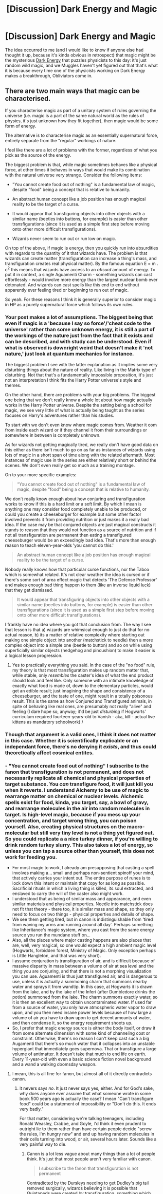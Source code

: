 #+TITLE: [Discussion] Dark Energy and Magic

* [Discussion] Dark Energy and Magic
:PROPERTIES:
:Author: Achille-Talon
:Score: 4
:DateUnix: 1499014861.0
:DateShort: 2017-Jul-02
:FlairText: Discussion
:END:
The idea occurred to me (and I would like to know if anyone else had thought it up, because it's kinda obvious in retrospect) that magic might be the mysterious [[https://en.wikipedia.org/wiki/Dark_energy][Dark Energy]] that puzzles physicists to this day: it's just random wild magic, and we Muggles haven't yet figured out that that's what it is because every time one of the physicists working on Dark Energy makes a breakthrough, Obliviators come in.


** There are two main ways that magic can be characterised.

If you characterise magic as part of a unitary system of rules governing the universe (i.e. magic is a part of the same natural world as the rules of physics, it's just unknown how they fit together), then magic would be some form of energy.

The alternative is to characterise magic as an essentially supernatural force, entirely separate from the "regular" workings of nature.

I feel like there are a lot of problems with the former, regardless of what you pick as the source of the energy.

The biggest problem is that, while magic sometimes behaves like a physical force, at other times it behaves in ways that would make its combination with the natural universe very strange. Consider the following items:

- "You cannot create food out of nothing" is a fundamental law of magic, despite "food" being a concept that is relative to humanity.

- An abstract human concept like a job position has enough magical reality to be the target of a curse.

- It would appear that transfiguring objects into other objects with a similar name (beetles into buttons, for example) is easier than other transfigurations (since it is used as a simple first step before moving onto other more difficult transfigurations).

- Wizards never seem to run out or run low on magic.

On top of the above, if magic is energy, then you quickly run into absurdities with regards to the quantity of it that wizards have. The problem is that wizards can create matter (transfiguration can increase a thing's mass, and transfiguration creates real physical matter). By the famous equation E = m . c^{2} this means that wizards have access to an /absurd/ amount of energy. To put it in context, a single Aguamenti Charm - something wizards can cast effortlessly - would involve more energy than the largest nuclear bomb ever detonated. And wizards can cast spells like this end to end without apparently ever feeling tired or beginning to run out of magic.

So yeah. For these reasons I think it is generally superior to consider magic in HP as a purely supernatural force which follows its own rules.
:PROPERTIES:
:Author: Taure
:Score: 9
:DateUnix: 1499023734.0
:DateShort: 2017-Jul-02
:END:

*** Your post makes a lot of assumptions. The biggest being that even if magic is a 'because I say so force'/'cheat code to the universe' rather than some unknown energy, it is still a part of the workings of the nature just from the fact that it exists and can be described, and with study can be understood. Even if what is observed is downright weird that doesn't make it 'not nature,' just look at quantum mechanics for instance.

The biggest problem I see with the latter explanation as it implies some very disturbing things about the nature of reality. Like living in the Matrix type of disturbing. Not that that's a fundamentally impossible proposition, it's just not an interpretation I think fits the Harry Potter universe's style and themes.

On the other hand, there are problems with your big problems. The biggest one being that we don't really know a whole lot about how magic actually works in the Harry Potter universe. Despite the setting being a school for magic, we see very little of what is actually being taught as the series focuses on Harry's adventures rather than his studies.

To start with we don't even know where magic comes from. Weather it com from inside each wizard or if they channel it from their surroundings or somewhere in between is completely unknown.

As for wizards not getting magically tired, we really don't have good data on this either as there isn't much to go on as far as instances of wizards using lots of magic in a short span of time along with the related aftermath. Most instances of magic use in the series are either relatively short or behind the scenes. We don't even really get so much as a training montage.

On to your more specific examples:

#+begin_quote
  "You cannot create food out of nothing" is a fundamental law of magic, despite "food" being a concept that is relative to humanity.
#+end_quote

We don't really know enough about how conjuring and transfiguration works to know if this is a hard limit or a soft limit. By which I mean is anything one may consider food completely unable to be produced, or could you create a cheeseburger for example but some other factor involved prevents it from providing nutrition or just makes it a really bad idea. If the case may be that conjured objects are just magical constructs it stands to reason that they would not function as a source of nutrition and if not all transfiguration are permanent then eating a transfigured cheeseburger would be an exceedingly bad idea. That's more than enough reason to teach eleven-year-olds 'you cannot do this.'

#+begin_quote
  An abstract human concept like a job position has enough magical reality to be the target of a curse.
#+end_quote

Nobody really knows how that particular curse functions, nor the Taboo which is somewhat related. It's not clear weather the idea is cursed or if there's some sort of area effect magic that detects 'The Defense Professor' and makes enough bad thing happen to them (like an inverse liquid luck) that they get dismissed.

#+begin_quote
  It would appear that transfiguring objects into other objects with a similar name (beetles into buttons, for example) is easier than other transfigurations (since it is used as a simple first step before moving onto other more difficult transfigurations).
#+end_quote

I frankly have no idea where you got that conclusion from. The way I see that lesson is that a) wizards are whimsical enough to just do that for no actual reason, b) its a matter of relative complexity where starting out making one simple object into another (matchstick to needle) then a more complex object into a simple one (beetle to button) and so on while using superficially similar objects (hedgehog and pincushion) to make it easier is a logical lesson progression.
:PROPERTIES:
:Author: A_Rabid_Pie
:Score: 3
:DateUnix: 1499034589.0
:DateShort: 2017-Jul-03
:END:

**** Yes to practically everything you said. In the case of the "no food" rule, my theory is that most transfiguration makes up random matter that, while stable, only /resembles/ the caster's idea of what the end product should look and feel like. Only someone with an intimate knowledge of exactly what food is made of, down to the elementary particles, would get an edible result; just imagining the shape and consistency of a cheeseburger, and the taste of one, might result in a totally poisonous result. This is the same as how Conjured and Transfigured animals, in spite of behaving like real ones, are presumably not really "alive" and feeling (I dare hope so, anyway; it'd be just /disturbing/ if Hogwarts' curriculum required fourteen-years-old to Vanish - aka, kill - actual live kittens as mandatory schoolwork) /
:PROPERTIES:
:Author: Achille-Talon
:Score: 1
:DateUnix: 1499199333.0
:DateShort: 2017-Jul-05
:END:


*** Though that argument is a valid ones, I think it does not matter in this case. Whether it is scientifically explicable or an independant force, there's no denying it /exists/, and thus could theoretically affect cosmical entites.
:PROPERTIES:
:Author: Achille-Talon
:Score: 2
:DateUnix: 1499028597.0
:DateShort: 2017-Jul-03
:END:


*** - "You cannot create food out of nothing" I subscribe to the fanon that transfiguration is not permanent, and does not necessarily replicate all chemical and physical properties of target substance. You /can/ transfigure food, it will just kill you when it reverts. I understand Alchemy to be use of magic to rearrange matter on chemical or nuclear levels. Alchemic spells exist for food, kinda, you target, say, a bowl of gravy, and rearrange molecules in the air into random molecules in target. Is high-level magic, because if you mess up your concentration, and target wrong thing, you can poison yourself. Also, creating physical structures on the macro-molecular but still very tiny level is not a thing yet figured out. So you could replicate a a nice turkey dinner, if you're willing to drink random turkey slurry. This also takes a lot of energy, so unless you can tap a source other than yourself, this does not work for feeding you.
- For most magic to work, I already am presupposing that casting a spell involves making a... small and perhaps non-sentient spinoff your mind, that actively carries your intent out. The entire purpose of runes is to lock down this intent or maintain that copy for as long as possible. Sacrificial rituals in which a living thing is killed, its soul extracted, and enslaved to carry the will of the caster also might work.
- I understood that as being of similar mass and appearance, and even similar materials and physical properties. Needle into matchstick does not fit that theory - there too, it is similar mass and shape, so they only need to focus on two things - physical properties and details of shape.
- We see them getting tired, but in canon is indistinguishable from 'tired from waving my arms and running around all day'. Perhaps something like Inheritance's magic system, where you cast from the same energy source you run the mundane stuff on...
- Also, all the places where major casting happens are also places that are, well, very magical, so one would expect a high ambient magic level (Hogwarts, forbidden forest, Ministry of Magic. Only exception perhaps is Little Hangleton, and that was very short).
- I assume conjuration is transfiguration of air, and is difficult because of massive disparity in mass between a volume of air at sea level and the thing you are conjuring, and that there is not a morphing visualization you can use. Aguamenti is thus just transfigured air, and is dangerous to use, unless it is actually a summoning charm that summons nearby water and sprays it from wandtip. In this case, at Hogwarts it is drawn from the lake, and by the lake of the Inferi (after Dumbledore drinks the potion) summoned from the lake. The charm summons exactly water, so it is then an excellent way to obtain uncontaminated water. If used far from a source of water, you only have atmospheric water vapor to draw upon, and you then need insane power levels because of how large a volume of air you have to draw upon to get decent amounts of water, and then condense it, so the energy requirement shoots up.
- So, I prefer that magic energy source is either the body itself, or draw it from some alternate dimension with some kind of channeling cost or constraint. Otherwise, there's no reason I can't keep cast such a big Augamenti that there's so much water that it collapses into an unstable hypergiant that immediately goes supernova. That or transfigure a large volume of antimatter. It doesn't take that much to end life on earth. Every 11-year-old with even a basic science fiction novel background and a wand a walking doomsday weapon.
:PROPERTIES:
:Author: ABZB
:Score: 1
:DateUnix: 1499037310.0
:DateShort: 2017-Jul-03
:END:

**** I mean, this is all fine for fanon, but almost all of it directly contradicts canon.
:PROPERTIES:
:Author: Taure
:Score: 6
:DateUnix: 1499037856.0
:DateShort: 2017-Jul-03
:END:

***** It nevers says /no/. It just never says yes, either. And for God's sake, why does anyone ever assume that what someone wrote in some book 500 years ago is actually the case? I mean "Can't transfigure food" could be a statement of impossibility or "Don't do this. It ends very badly."

For that matter, considering we're talking teenagers, including Ronald Weasley, Crabbe, and Goyle, I'd think it even prudent to outright lie to them rather than have certain people decide "screw the rules, I'm hungry now" and end up having random molecules in their cells turning into wood, or air, several hours later. Sounds like a very painful way to die.
:PROPERTIES:
:Author: ABZB
:Score: 1
:DateUnix: 1499038357.0
:DateShort: 2017-Jul-03
:END:

****** Canon is a lot less vague about many things than a lot of people think. It's just that most people aren't very familiar with canon.

#+begin_quote
  I subscribe to the fanon that transfiguration is not permanent
#+end_quote

Contradicted by the Dursleys needing to get Dudley's pig tail removed surgically, wizards believing it is possible that Quintapeds were created by transfiguration, something which happened hundreds of years ago, and by logical deduction from what we do know for sure about transfiguration:

1. We know that transfiguration changes a thing's physical makeup at the most fundamental level (see below).

2. We know that in the absence of magical intervention, physical things do not spontaneously change into other physical things.

Conclusion 1. Transfiguration does not need to continuously maintain itself, because once the transfiguration is performed, there is no reason for it to revert unless fresh magic comes into play.

Conclusion 2. Transfiguration is permanent unless actively reversed.

#+begin_quote
  does not necessarily replicate all chemical and physical properties of target substance
#+end_quote

Contradicted by the definition of spell types, as well as direct word of god.

The entire definition of transfiguration (in contrast to Charms) is that it /does/ alter a thing at its most fundamental level, whereas a Charm merely modifies a thing's properties:

#+begin_quote
  Charm: Does not fundamentally alter the properties of the subject of the spell, but adds, or changes, properties. Turning a teacup into a rat would be a spell, whereas making a teacup dance would be a charm. The grey area comes with things like 'Stunning Spells', which on balance I think are Charms, but which I call spells for alliterative effect.”
#+end_quote

And word of god further backs this up by saying that transfiguration alters things at the molecular level:

#+begin_quote
  With a charm you add properties to something. With a transfiguration you change its nature completely; the molecular structure alters.”
#+end_quote

Another:

#+begin_quote
  I assume conjuration is transfiguration of air
#+end_quote

Contradicted by the description given by McGonagall in OotP - conjuration is the opposite of vanishing - in combination with the description of vanishing in DH - vanishing sends things into non-being. So conjuration is making things out of non-being, not the transfiguration of air.

So yeah. Like I say, fine for fanon, but definitely not canon.
:PROPERTIES:
:Author: Taure
:Score: 3
:DateUnix: 1499039397.0
:DateShort: 2017-Jul-03
:END:

******* I generally ignore any WOG that touches on laws of physics in any way, or involves math in any way, unless said author has at least a bachelor's degree in a sufficiently relevant field.

Any such WOG or statement by a character in-universe is assumed to be a statement of what that character or author-avatar thinks is the case, and is not taken as actual in-universe fact.

For that matter, for my own work, I first construct a reasonably consistent set of rules for magic and its interaction with physics, by working backwards from my story parameters, then working forwards saying "if this is the case, then why is that not the case?" and repeating until major holes are removed.

Then as construct the societies of the world, I consider, given the laws, what conjectures would seem reasonable, what areas would be hard to play in, what rules of thumb look hard and fast, modelling from development of engineering and mathematical principles from rules of thumb and random guesses (i.e. Ancient-era elemental 'theories') that sounded good and explained what they saw more or less well enough without actually being right, identifying interesting areas that could be missed for protagonists to perhaps find, or even not.

To claim that one knows everything about one's universe, especially when one lacks the scientific and mathematical background to understand the implications of what one is saying is the very height of hubris, and tears at the greatness of the work.

For God's sake, it's not even science fiction. Just shrug and say it's still a mystery. Is that so hard??
:PROPERTIES:
:Author: ABZB
:Score: -1
:DateUnix: 1499040960.0
:DateShort: 2017-Jul-03
:END:

******** u/fflai:
#+begin_quote
  I generally ignore any WOG that touches on laws of physics in any way, or involves math in any way, unless said author has at least a bachelor's degree in a sufficiently relevant field.
#+end_quote

Yeah, but then this whole discussion is completely and utterly irrelevant in relation to Harry Potter. I'm sorry, but you can define your fanon as you want, and no one will argue with that. However, if we want to discuss magic in relation to Harry Potter /canon/ we have no choice than to pay attention to the text and the author.

#+begin_quote
  For God's sake, it's not even science fiction. Just shrug and say it's still a mystery. Is that so hard??
#+end_quote

Taure has written a relatively popular document detailing how the magic in the potterverse might work, and it is a interesting topic in my opinion. HP is the most read work of modern literature, and analyzing how it portrays magic and its limits is in my opinion something rather interesting.

#+begin_quote
  To claim that one knows everything about one's universe, especially when one lacks the scientific and mathematical background to understand the implications of what one is saying is the very height of hubris, and tears at the greatness of the work.
#+end_quote

Why? Why would you limit fantasy and creativity like that? Your claim basically amounts to: "If you don't understand physics you don't have the right to use your imagination to build a universe as you see fit".

#+begin_quote
  For that matter, for my own work, I first construct a reasonably consistent set of rules for magic and its interaction with physics, by working backwards from my story parameters, then working forwards saying "if this is the case, then why is that not the case?" and repeating until major holes are removed.
#+end_quote

And it's great that this works for you. But to build your world differently is fine too, and that's what we are discussing here - a world build by such an author.

You made claims that make no sense in this system by the author, yet you insist that your system is somehow 'correct'. And yes, you do that:

#+begin_quote
  It nevers says no. It just never says yes, either
#+end_quote

No, canon literally says no. And somehow you see the need to argue on, because your system is better and canon is wrong?

I just don't see your argument, sorry.
:PROPERTIES:
:Author: fflai
:Score: 3
:DateUnix: 1499043186.0
:DateShort: 2017-Jul-03
:END:

********* I don't think you understand. This is how I read /every/ book.

I freely admit that I discriminate against non-science and math people. /shrug/ That said, I'm not saying they can't. Just that they should stick to handwaving and not try to define things in terms they don't understand. For the same reason that it is generally not recommended to use words that one does not well know the meaning of.

I am arguing for my right to this interpretation of canon being at least as valid as yours. It's just like law systems, in a way. There is a text, and then there are various ways of reading that text. As long as it's self-consistent within the language, you're basically ok. No interpretation that satisfies that is wrong, at most you have multiple valid and mutually exclusive interpretations.

I much prefer the formulation I presented due to my hobby for building laws of physics for fantasy worlds that I read.

If you prefer to hold the HP canon world in your mind differently, that's your right... and mine. Although, of course, it is quite fun to debate as we have so here done. :)
:PROPERTIES:
:Author: ABZB
:Score: -1
:DateUnix: 1499044170.0
:DateShort: 2017-Jul-03
:END:

********** u/fflai:
#+begin_quote
  I am arguing for my right to this interpretation of canon being at least as valid as yours.
#+end_quote

Sure! But in terms of this discussion it's unhelpful, especially when you say it's canon.

#+begin_quote
  I much prefer the formulation I presented due to my hobby for building laws of physics for fantasy worlds that I read.
#+end_quote

I do the same, but I like the challenge of actually including everything I read, and not selectively picking it. When Rowling says that transfiguration is permanent, isn't it a greater challenge to define your system so it works with that?\\
Your way is the Easy-mode. :)

Edit:

For example, citation of my (unfinished) magic wiki for my own fanfics:

#+begin_quote
  * Spells
    :PROPERTIES:
    :CUSTOM_ID: spells
    :END:
  A spell is such a fundamental alteration of reality. The easiest example is funnily enough the "Avada Kedavra"-Curse. Whatever (living something) it hits will just be /dead/ afterwards. It doesn't stop the heart, it doesn't fry your brain, and it doesn't snap the connection of your soul. It just makes you dead.

  As less dark example, the "Wingardium Leviosa"-Spell makes a thing fly. It is not defined in how counteracts gravity or makes an object lighter, no: It just makes the object fly. If it has to overcome a magnetic field or gravity doesn't make a difference - which ideed makes wizards all the more confused about magnets.

  The Reparo-Spell is a very interesting spell, as 'repaired' is a fundamentally subjective thing. Think a set of Lego bricks. Build a plane, drop it. Build a boat, drop it. Cast reparo. What will the result be?\\
  Buy a lego-set of a car, never assemble it, and cast reparo on the parts. What will the result be now?\\
  A real car with a broken headlight is parked. You drop a huge rock on it, and then levitate it away. If you cast /reparo/ on the car, it will repaired afterwards. But will the headlight work as well now?

  Indeed, a lot of maigcal theory taught at Hogwarts focuses on problems such as this. The answer to all of these is "It depends". This is also where "intent" comes in, but intent isn't the only thing that decides what happenes in the above examples.
#+end_quote
:PROPERTIES:
:Author: fflai
:Score: 3
:DateUnix: 1499044349.0
:DateShort: 2017-Jul-03
:END:


********** u/Ihateseatbelts:
#+begin_quote
  I freely admit that I discriminate against non-science and math people. shrug
#+end_quote

Well, if you have no problem alienating yourself (and your argument) from the lion's share of the fandom - and most fantasy buffs in general - then have at it.

That being said, do you really need a bachelor's degree to understand what a molecule is? The altitude about your ivory tower might be a little too thin, methinks.
:PROPERTIES:
:Author: Ihateseatbelts
:Score: 2
:DateUnix: 1499102617.0
:DateShort: 2017-Jul-03
:END:


******** So basically you subscribe to your headcanon?
:PROPERTIES:
:Author: NeutralDjinn
:Score: 1
:DateUnix: 1499128569.0
:DateShort: 2017-Jul-04
:END:

********* I enjoy working backwards from a story and constructing the laws-of-physics, conjecturing for the holes, and then thinking about how those would have affected everyday life and society and stuff.

It's an integral part of my enjoyment of reading, and has been for about as long as I've known how to read.
:PROPERTIES:
:Author: ABZB
:Score: 1
:DateUnix: 1499128745.0
:DateShort: 2017-Jul-04
:END:

********** Yes, but it's your own headcanon. It's fun to change up the magic system for fanfiction and stuff, but when discussing the way the canon system works it's not really useful.
:PROPERTIES:
:Author: NeutralDjinn
:Score: 1
:DateUnix: 1499129003.0
:DateShort: 2017-Jul-04
:END:


**** u/fflai:
#+begin_quote
  For most magic to work, I already am presupposing that casting a spell involves making a... small and perhaps non-sentient spinoff your mind, that actively carries your intent out.
#+end_quote

Harry casts Sectumsempra sucessfully at Malfoy without knowing what it does (HBP). How does this fit in your magical system?

#+begin_quote
  where you cast from the same energy source you run the mundane stuff on...
#+end_quote

Sure, except [[https://youtu.be/59iG_xo1eu0?t=76][this scene]] where a few wizards literally repair an entire city by lifting tons of steel. The Inheritance system doesn't really support that.

#+begin_quote
  In this case, at Hogwarts it is drawn from the lake, and by the lake of the Inferi (after Dumbledore drinks the potion) summoned from the lake.
#+end_quote

The whole point was that you *need* to use the lake water, and Aguamenti wouldn't work, because the water vanishes in the goblet.

#+begin_quote
  “Aguamenti!” he shouted, jabbing the goblet with his wand.\\
  The goblet filled with clear water; Harry dropped to his knees beside Dumbledore, raised his head, and brought the glass to his lips --- but it was empty. Dumbledore groaned and began to pant.

  “But I had some --- wait --- Aguamenti!” said Harry again, pointing his wand at the goblet. Once more, for a second, clear water gleamed within it, but as he approached Dumbledore's mouth, the water vanished again.

  “Sir, I'm trying, I'm trying!” said Harry desperately, but he did not think that Dumbledore could hear him; he had rolled onto his side and was drawing great, rattling breaths that sounded agonizing. “Aguamenti --- Aguamenti --- AGUAMENTI!”

  “Sir --- here!” Harry yelled, and lunging forward, he tipped the water clumsily over Dumbledore's face.

  The goblet filled and emptied once more. And now Dumbledore's breathing was fading. His brain whirling in panic, Harry knew, instinctively, the only way left to get water, because Voldemort had planned it so ...

  He flung himself over to the edge of the rock and plunged the goblet into the lake, bringing it up full to the brim of icy water that did not vanish.
#+end_quote

So there seems to be a fundamental difference between the conjured water from Aguamenti and the lake water.

#+begin_quote
  I assume conjuration is transfiguration of air
#+end_quote

And vanishing is transfiguration to air?

#+begin_quote
  That or transfigure a large volume of antimatter.
#+end_quote

Who says that you can do that? Maybe you need to know what you're transfiguring into, and that is why no such transfiguration exists. Or, perhaps everyone who discovered such a spell did try it with a "small" amount first.
:PROPERTIES:
:Author: fflai
:Score: 3
:DateUnix: 1499043746.0
:DateShort: 2017-Jul-03
:END:

***** u/Achille-Talon:
#+begin_quote
  So there seems to be a fundamental difference between the conjured water from Aguamenti and the lake water.
#+end_quote

Indeed. Maybe Aguamenti water is conjured and thus different from "real" water for magical purposes... but it could also be theorized that the potion and lake-water were specifically enchanted by Voldemort so that only the latter could counteract the former, in which case even "real" bottled water a would-be-thief might have had on them coming in would not have saved them (which would have been a loophole in the protections otherwise). This might have been achieved by putting some additional component in the water, which ABZB's mechanics for Aguamenti would counteract, since it would only summon the H20 and not the additional component.
:PROPERTIES:
:Author: Achille-Talon
:Score: 1
:DateUnix: 1499199803.0
:DateShort: 2017-Jul-05
:END:


** I believe that Dark energy is just what makes the universe accelerate in its expansion. Having magic be the cause of that doesn't make a lot of sense, because it somewhat contradicts what we know of dark energy and magic.
:PROPERTIES:
:Author: Dorgamund
:Score: 4
:DateUnix: 1499015214.0
:DateShort: 2017-Jul-02
:END:

*** How? Making the universe expand faster is presumably something large, large amounts of magic could do (it summons energy in defiance of the laws of thermodynamics, so scale isn't a problme, and it even has expanding charms as part of the standard spell lore). And we don't know what else Dark Energy could do other than expanding the universe, because we only know of it through the fact that it expands the universe --- so nothing about what we know of it is "inconsistent" with HP magic.
:PROPERTIES:
:Author: Achille-Talon
:Score: 3
:DateUnix: 1499015600.0
:DateShort: 2017-Jul-02
:END:

**** But at the same time, Dark energy could be just that - mundane energy (not magic) that accelerates the expansion of the universe.

If dark energy was, in fact, wild magic that contributes to the accelerated expansion of the universe, then why exactly is it doing that? What prompts that wild magic to contribute to that expansion?
:PROPERTIES:
:Score: 1
:DateUnix: 1499017042.0
:DateShort: 2017-Jul-02
:END:

***** Well, /I/ don't know. Ask an Unspeakable.
:PROPERTIES:
:Author: Achille-Talon
:Score: 4
:DateUnix: 1499018102.0
:DateShort: 2017-Jul-02
:END:


** I've actually been considering that for my worldbuilding for my fic.

Basically:

Q.Why do humans have mundanes and wizards, and every other species is either entirely magical or entirely mundane?

A.Really, (almost) every species is split like that. Many species have an extreme phenotype split.

Q. Since magic is so great, why is it not the case that every species is entirely magical, having outcompeted the mundanes?

A. Magic can neither be created nor destroyed (either it is a property of matter-energy, or magic is just a form of it, and thus falls under the matter-energy conservation law). The amount of magic available on Earth waxes and wanes, to the degree that most magical biologies either cannot function at all without sufficient ambient magic (i.e. dragon too heavy to fly, boggart cannot scare away predators, dementor not cause catatonia in prey) or they end up spending a ton of energy and biomass on structures that are useless without magic (i.e. dragon's wings are useless). Epigenetic regulation switches on and off magic-organelle-producing genes, based on stresses in environment and level of ambient magic in youth.

If dark energy or dark matter /are/ the ambient magic of my AU, then low-magic times are times when we are passing through an area where one or the other is less dense. However, then the magic should be interacting with itself and other matter via whatever force magic interacts with, and every observation we have IRL implies quite strongly that they only interact via gravity and possibly the weak nuclear force. So I need to construct either a very good reason for the ambient magic matter-energy to not interact outside of the presence of life, somehow, OR try to justify a universe that looks like ours, but dark matter and dark energy do have unexplained interactions, and since both of those things have MAJOR effects on the entire history of the entire universe (which is how we know that something is there at all in the first place)... That is not an easy task!

And the wizarding world(s) that I generally assume/construct have far too few people or understanding to even know about this, much less show up and obliviate and wipe computers.
:PROPERTIES:
:Author: ABZB
:Score: 3
:DateUnix: 1499018305.0
:DateShort: 2017-Jul-02
:END:

*** That all seems very interesting. For me, I don't really like the "finite amount of magic" idea, and I like to think the Department of Mysteries really knows their stuff, but it's only my personal headcanon.

Also, yay! Someone else with the "there are 'wizards' of every species" theory! Mine was developped to explain the abilities of wizard owls --- clearly, they're 'magical' owls whose magic goes into impossibly fast flight and enhanced intelligence;
:PROPERTIES:
:Author: Achille-Talon
:Score: 3
:DateUnix: 1499018544.0
:DateShort: 2017-Jul-02
:END:

**** Indeed.

I'm also building a small chart of what 'innate magics' given species have. Humans innate magics (which are the ones they can use wandlessly) are teleportation (Harry to top of school building in book 1), general reinforcement and repair of body (metamorphmagi, harry's hair regrowth, Neville bouncing), telekinesis (TMR), mind magics (legilimency and occlumency, multiple sources). Note that telekinesis can do many other things (create mundane fire by heating wood by rubbing its particles together, for example).

There are specific organelles or regenerable soft tissue structures per magic-thing. Whatever fundamental form of magic is is shaped like a protein by those structures. Evolution of magical abilities is just like evolution of proteins and enzymes.

Wands work by allowing wizard to push their magic into a thing that lets them shape custom proteins. Incantations are actually a biofeedback method to pump out the right magical monomers. Wand movements are to facilitate proper placement of monomers and fold the magic properly. With practice, both can be replaced by using one's own will (i.e. telekinesis) to manipulate the monomers directly as you spit them out of your wand.

Thus, wandless magic is extremely useful but inherently limited in scope.

The natural magical abilities of humans make sense, because our ancestors were Persistence Hunters [[https://en.wikipedia.org/wiki/Persistence_hunting]]. Teleportation fits with that perfectly. Mind magics arose from complex social competition for mates, growing hand in hand with evolution of intelligence. Telekinesis... not sure how to place that, but if only homo sapiens developed it.... that may be why we're the only member of our species left. it's that amazing a power.

I would expect the magical versions of our closest relatives (orangutans, chimpanzees, gorillas, etc.) to exhibit similar or related magics, produced in similar ways.

The increased intelligence of 'familiar' species /might/ be from mind or soul links to their wizard, OR perhaps magic is somehow... friendly towards higher intelligence. Humanity is special in that our non-magicals are also as sentient and intelligent as our magicals... which would explain, actually, why in a world where there are other sapients who are our physical superiors and also have magic, humanity seems to have driven everyone else into near-extinction or hiding...
:PROPERTIES:
:Author: ABZB
:Score: 1
:DateUnix: 1499036254.0
:DateShort: 2017-Jul-03
:END:

***** I assume the magical versions of orangutants are Demiguises?
:PROPERTIES:
:Author: Achille-Talon
:Score: 2
:DateUnix: 1499078291.0
:DateShort: 2017-Jul-03
:END:

****** /shrug/
:PROPERTIES:
:Author: ABZB
:Score: 1
:DateUnix: 1499086982.0
:DateShort: 2017-Jul-03
:END:


***** *Persistence hunting*

Persistence hunting (sometimes called endurance hunting or cursorial hunting) is a hunting technique in which hunters, who may be slower than their prey over short distances, use a combination of running, walking, and tracking to pursue prey until it is exhausted. Grey wolves, African wild dogs, spotted hyenas, lungless spiders, and humans are adapted to using this hunting strategy. A persistence hunter must be able to run a long distance over an extended period of time.

Humans are the only surviving primate species who practice persistence hunting.

--------------

^{[} [[https://www.reddit.com/message/compose?to=kittens_from_space][^{PM}]] ^{|} [[https://reddit.com/message/compose?to=WikiTextBot&message=Excludeme&subject=Excludeme][^{Exclude} ^{me}]] ^{|} [[https://np.reddit.com/r/HPfanfiction/about/banned][^{Exclude} ^{from} ^{subreddit}]] ^{|} [[https://np.reddit.com/r/WikiTextBot/wiki/index][^{FAQ} ^{/} ^{Information}]] ^{|} [[https://github.com/kittenswolf/WikiTextBot][^{Source}]] ^{]} ^{Downvote} ^{to} ^{remove} ^{|} ^{v0.24}
:PROPERTIES:
:Author: WikiTextBot
:Score: 1
:DateUnix: 1499036259.0
:DateShort: 2017-Jul-03
:END:


** Ha, that's clever. Dark energy is supposedly a property of space, so it is everywhere. Perhaps magic is what happens when humans with the gift to channel this energy use that gift.

It does seem to deminish the mystery of it somewhat, but on the other hand, the only thing scientists even "know" about dark energy is that something's needed to explain the expansion of space and they just gave it that name. They haven't even come close to understanding it, they haven't even really discovered it, they just inferred that /something/ needed to be there within the current models.
:PROPERTIES:
:Score: 3
:DateUnix: 1499026916.0
:DateShort: 2017-Jul-03
:END:


** URGH. I recently read a WIP that I think was an Avengers x HP crossover where magic was dark matter. If I find it I'll post the link here. Although apparently it wasn't good enough for me to even remember the basic premise of the story...
:PROPERTIES:
:Author: larkscope
:Score: 1
:DateUnix: 1499025817.0
:DateShort: 2017-Jul-03
:END:

*** I'm told that this is, unfortunately, often the case with /Avengers/ crossovers. (The superhero ones, that is. John Steed meets Harry Potter might be more interesting. At least both characters are British, heh.)
:PROPERTIES:
:Author: Achille-Talon
:Score: 1
:DateUnix: 1499028449.0
:DateShort: 2017-Jul-03
:END:

**** I've read some really good Avengers crossovers, although unfortunately my favorite was deleted. There are a ton of really shitty ones though, and I say that even with my high tolerance for shitty fics within that crossover. Also, it seems like a lot of the good gen!fics in that category are unfinished.
:PROPERTIES:
:Author: larkscope
:Score: 1
:DateUnix: 1499028741.0
:DateShort: 2017-Jul-03
:END:


**** Found it! And it's not too bad. It's a Tony is Harry's father story. The science/magic explanations are good. One of the things that irks me about Avengers crossovers is when an electronic more complicated than a toaster is touched by a magical person and it gets fried, but in the latest update of this story, that phenomenon is explained in a way that's more satisfactory than any other story like this has done. My biggest problem with the story is the grammar, but this latest chapter was better. Also, there's some Dumbledore bashing and Indie!Harry, but all things considered it's been pretty light. There is Genius!Harry, but considering Tony is his dad, it doesn't feel forced.

As for the reason you started this thread, magic as dark matter is explained and we see electricity being converted into magic/dark matter, although the how isn't really explained.

"Our Own Demons" by Emmalie22 [[https://m.fanfiction.net/s/10863401/1/Our-Own-Demons]]
:PROPERTIES:
:Author: larkscope
:Score: 1
:DateUnix: 1499089440.0
:DateShort: 2017-Jul-03
:END:


** Why though? From what we learn through Potterverse, and even Wicca is that most Wizards/Witches/Warlocks/Mages/Sorcerers, etc.. etc.. create their own "Magic", why would Magic be this thing floating around with reckless abandon?
:PROPERTIES:
:Score: 1
:DateUnix: 1499038085.0
:DateShort: 2017-Jul-03
:END:

*** Nonono. It's a purely fanon concept that wizards and witches have "magical cores" and a power level and that kind of thing. And let's not bring Wicca into this, /please/. Rowling has gone on record saying there are no Wiccas at Hogwarts, she was so annoyed at people comparing her magic system to Wicca beliefs. In canon, "magic" is its own entity, an independant force that wizards (and other creatures) can control.
:PROPERTIES:
:Author: Achille-Talon
:Score: 1
:DateUnix: 1499078121.0
:DateShort: 2017-Jul-03
:END:

**** u/deleted:
#+begin_quote
  It's a purely fanon concept that wizards and witches have "magical cores" and a power level and that kind of thing.
#+end_quote

No, it isn't. Fantastic Beasts claims that Magical is an internal thing within Wizards that can be suppressed. If it was an outside force, there'd be no reason why you can't just have the whole population be Wizards, or why being a Squib is a thing. Magic isn't simply something Wizards channel, that is a fanon concept.

#+begin_quote
  Rowling has gone on record saying there are no Wiccas at Hogwarts, she was so annoyed at people comparing her magic system to Wicca beliefs.
#+end_quote

No, she's gone on record saying that she isn't a Wicca or Satan worshiper, etc ... She has never said that there are no people that practice Wicca at Hogwarts, as that's an idiotic thing to say, especially in a moderately large population like the Wizarding World's (10% of the Muggle populace is still large).

Comparing Magical Cores to simply saying that Wizards have Magic flowing through their body that they can both create and deplete if overused is not the same.
:PROPERTIES:
:Score: 1
:DateUnix: 1499127459.0
:DateShort: 2017-Jul-04
:END:

***** Ahem. Source of the quote about Wiccans is [[https://www.theguardian.com/books/2014/dec/17/jk-rowling-confirms-that-there-were-jewish-wizards-harry-potter][here]]. Here are the exact words as posted on Twitter:

#+begin_quote
  To everyone asking whether their religion/belief/non-belief system is represented at Hogwarts: the only people I never imagined there are Wiccans.
#+end_quote

And while you may have a point on the subject of wizards' magic being suppressed, it has been proven againa nd again on this sub that nothing in canon supports the idea of magic being depleted if you overuse it. The only examples of that are either caused by a Dementor being around (which is a completely different thing), or in cases where the characters are probably just plain old tired because running around while waving a stick takes its toll on the human metabolism.
:PROPERTIES:
:Author: Achille-Talon
:Score: 1
:DateUnix: 1499161690.0
:DateShort: 2017-Jul-04
:END:

****** u/deleted:
#+begin_quote
  Ahem. Source of the quote about Wiccans is here. Here are the exact words as posted on Twitter:
#+end_quote

So she did this on Twitter? She also said she never imagined it, not that it is completely impossible. Nor does she explain how they cannot co-exist, why she never saw it as a thing, etc... She just took a generalised look at a Religion people practice, and stated that it's "IMPOSSIBULE!!11!!" Hardly any of this is set in stone, especially on Twitter.
:PROPERTIES:
:Score: 1
:DateUnix: 1499195261.0
:DateShort: 2017-Jul-04
:END:

******* Most people accept Word of God, though, even on Twitter. That's where she revealed that Anthony Goldstein is Jewish, for instance, or confirmed that the love potion had nothing to do with Voldemort's sociopathy. Also, the way she sets apart Wiccans makes me think the emphasis is very much intentional, to stress "Wiccans at Hogwarts make no sense".

Of course, your argument that Wiccans may coexist outside of the wizarding community is still valid and could be the premise of a fic... but it does invalidate your initial point, which was, as you'll recall, that how power works in Wiccan belief was a good indication for how it might work in the /Harry Potter/ universe.
:PROPERTIES:
:Author: Achille-Talon
:Score: 1
:DateUnix: 1499199035.0
:DateShort: 2017-Jul-05
:END:

******** u/deleted:
#+begin_quote
  That's where she revealed that Anthony Goldstein is Jewish, for instance,
#+end_quote

With a last name like Goldstein, he could only be Jewish.

#+begin_quote
  or confirmed that the love potion had nothing to do with Voldemort's sociopathy.
#+end_quote

Once again, this is made obvious. Molly used Love Potions and was even hinted at using it on the Arthur. While Ron is a narcissist, I don't think he's a sociopath.

#+begin_quote
  Of course, your argument that Wiccans may coexist outside of the wizarding community is still valid and could be the premise of a fic... but it does invalidate your initial point, which was, as you'll recall, that how power works in Wiccan belief was a good indication for how it might work in the Harry Potter universe.
#+end_quote

Not really. Salem School for Witches pretty much proves my point that Wicca and HPWizards can co-exist.
:PROPERTIES:
:Score: 0
:DateUnix: 1499201028.0
:DateShort: 2017-Jul-05
:END:

********* u/Achille-Talon:
#+begin_quote
  Salem School for Witches pretty much proves my point that Wicca and HPWizards can co-exist.
#+end_quote

And here's why you should pay some attention to Word of God. Salem /Institute/ for Witches (it's Institute, not School) is actually /not/ a school, but a feminist institute, as Rowling revealed. The American school of witchcraft is Ilvermorny, and it has nothing whatsoever to do with the Salem Witches Trials (about which, incidentally, it's stated in some additional materials that they convicted more muggles than witches, as the true witches just Apparated away before their trial) or Wicca beliefs.
:PROPERTIES:
:Author: Achille-Talon
:Score: 1
:DateUnix: 1499207193.0
:DateShort: 2017-Jul-05
:END:

********** u/deleted:
#+begin_quote
  Salem Institute for Witches (it's Institute, not School) is actually not a school, but a as Rowling revealed.
#+end_quote

Once again, you don't know what a synonym is. It's semantics, School and Institute can be both given to a place of learning. Just because a school has pedagogy in its name doesn't not mean its a school.

#+begin_quote
  feminist institute,
#+end_quote

Odd use of the word seeing as how Feminism is supposed to be equality between genders and this school only has female students. Therefore, calling it a sexist Institute would be more fitting :/

#+begin_quote
  nothing whatsoever to do with the Salem Witches Trials
#+end_quote

Wicca is pretty prevalent in North America and England. The idea that not a single person that practices it got into Hogwarts is absurd. Do you want to know where Wicca is most common in America? Salem.

Edit: Still waiting for the disproval that Magic isn't internal and flows through a Wizard's being. What I used to get my point across no longer matters, as canon states so as well.
:PROPERTIES:
:Score: 0
:DateUnix: 1499220792.0
:DateShort: 2017-Jul-05
:END:

*********** Apparently, it's a joke on the Women's Institute in the UK. The source is [[https://twitter.com/jk_rowling/status/607275327111458816][here]].

#+begin_quote
  The idea that not a single person that practices it got into Hogwarts is absurd.
#+end_quote

Yes, but Rowling's implied statement that Wiccan beliefs are incompatible with the "true" magic system leads me to believe that the supposed Wiccans (who, at that point, would be children and thus not have a faith set in stone) would renounce their beliefs when presented with clear contradictions.
:PROPERTIES:
:Author: Achille-Talon
:Score: 1
:DateUnix: 1499245772.0
:DateShort: 2017-Jul-05
:END:

************ u/deleted:
#+begin_quote
  Yes, but Rowling's implied statement that Wiccan beliefs are incompatible with the "true" magic system leads me to believe that the supposed Wiccans (who, at that point, would be children and thus not have a faith set in stone) would renounce their beliefs when presented with clear contradictions.
#+end_quote

Once again, at this point it doesn't even matter. I'm still looking for disproval of internal magic.
:PROPERTIES:
:Score: 0
:DateUnix: 1499278238.0
:DateShort: 2017-Jul-05
:END:
